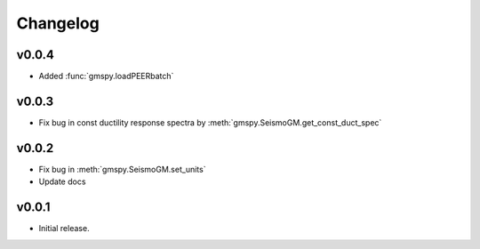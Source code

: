 Changelog
==========

v0.0.4
------
- Added :func:`gmspy.loadPEERbatch`

v0.0.3
-------
- Fix bug in const ductility response spectra by :meth:`gmspy.SeismoGM.get_const_duct_spec`

v0.0.2
-------
- Fix bug in :meth:`gmspy.SeismoGM.set_units`
- Update docs

v0.0.1
---------

- Initial release.